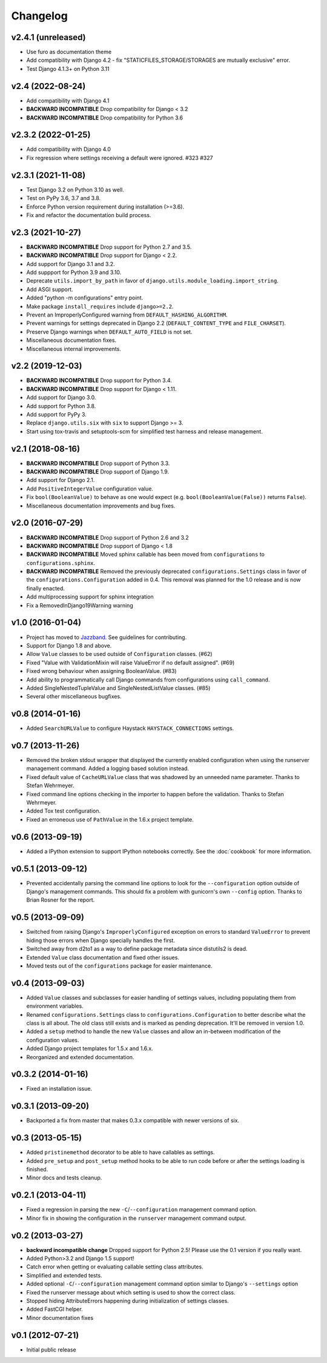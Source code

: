 .. :changelog:

Changelog
---------

v2.4.1 (unreleased)
^^^^^^^^^^^^^^^^^^^

- Use furo as documentation theme 
- Add compatibility with Django 4.2 - fix "STATICFILES_STORAGE/STORAGES are mutually exclusive" error.
- Test Django 4.1.3+ on Python 3.11

v2.4 (2022-08-24)
^^^^^^^^^^^^^^^^^

- Add compatibility with Django 4.1
- **BACKWARD INCOMPATIBLE** Drop compatibility for Django < 3.2
- **BACKWARD INCOMPATIBLE** Drop compatibility for Python 3.6

v2.3.2 (2022-01-25)
^^^^^^^^^^^^^^^^^^^

- Add compatibility with Django 4.0
- Fix regression where settings receiving a default were ignored. #323 #327

v2.3.1 (2021-11-08)
^^^^^^^^^^^^^^^^^^^

- Test Django 3.2 on Python 3.10 as well.

- Test on PyPy 3.6, 3.7 and 3.8.

- Enforce Python version requirement during installation (>=3.6).

- Fix and refactor the documentation build process.

v2.3 (2021-10-27)
^^^^^^^^^^^^^^^^^

- **BACKWARD INCOMPATIBLE** Drop support for Python 2.7 and 3.5.

- **BACKWARD INCOMPATIBLE** Drop support for Django < 2.2.

- Add support for Django 3.1 and 3.2.

- Add suppport for Python 3.9 and 3.10.

- Deprecate ``utils.import_by_path`` in favor of
  ``django.utils.module_loading.import_string``.

- Add ASGI support.

- Added "python -m configurations" entry point.

- Make package ``install_requires`` include ``django>=2.2``.

- Prevent an ImproperlyConfigured warning from ``DEFAULT_HASHING_ALGORITHM``.

- Prevent warnings for settings deprecated in Django 2.2
  (``DEFAULT_CONTENT_TYPE`` and ``FILE_CHARSET``).

- Preserve Django warnings when ``DEFAULT_AUTO_FIELD`` is not set.

- Miscellaneous documentation fixes.

- Miscellaneous internal improvements.

v2.2 (2019-12-03)
^^^^^^^^^^^^^^^^^

- **BACKWARD INCOMPATIBLE** Drop support for Python 3.4.

- **BACKWARD INCOMPATIBLE** Drop support for Django < 1.11.

- Add support for Django 3.0.

- Add support for Python 3.8.

- Add support for PyPy 3.

- Replace ``django.utils.six`` with ``six`` to support Django >= 3.

- Start using tox-travis and setuptools-scm for simplified test harness
  and release management.

v2.1 (2018-08-16)
^^^^^^^^^^^^^^^^^

- **BACKWARD INCOMPATIBLE** Drop support of Python 3.3.

- **BACKWARD INCOMPATIBLE** Drop support of Django 1.9.

- Add support for Django 2.1.

- Add ``PositiveIntegerValue`` configuration value.

- Fix ``bool(BooleanValue)`` to behave as one would expect (e.g.
  ``bool(BooleanValue(False))`` returns ``False``).

- Miscellaneous documentation improvements and bug fixes.

v2.0 (2016-07-29)
^^^^^^^^^^^^^^^^^

- **BACKWARD INCOMPATIBLE** Drop support of Python 2.6 and 3.2

- **BACKWARD INCOMPATIBLE** Drop support of Django < 1.8

- **BACKWARD INCOMPATIBLE** Moved sphinx callable has been moved from
  ``configurations`` to ``configurations.sphinx``.

- **BACKWARD INCOMPATIBLE** Removed the previously deprecated
  ``configurations.Settings`` class in favor of the
  ``configurations.Configuration`` added in 0.4. This removal was planned for
  the 1.0 release and is now finally enacted.

- Add multiprocessing support for sphinx integration

- Fix a RemovedInDjango19Warning warning

v1.0 (2016-01-04)
^^^^^^^^^^^^^^^^^

- Project has moved to `Jazzband <https://jazzband.co/>`_. See guidelines for
  contributing.

- Support for Django 1.8 and above.

- Allow ``Value`` classes to be used outside of ``Configuration`` classes. (#62)

- Fixed "Value with ValidationMixin will raise ValueError if no default assigned". (#69)

- Fixed wrong behaviour when assigning BooleanValue. (#83)

- Add ability to programmatically call Django commands from configurations using
  ``call_command``.

- Added SingleNestedTupleValue and SingleNestedListValue classes. (#85)

- Several other miscellaneous bugfixes.

v0.8 (2014-01-16)
^^^^^^^^^^^^^^^^^

- Added ``SearchURLValue`` to configure Haystack ``HAYSTACK_CONNECTIONS``
  settings.

v0.7 (2013-11-26)
^^^^^^^^^^^^^^^^^

- Removed the broken stdout wrapper that displayed the currently enabled
  configuration when using the runserver management command. Added a logging
  based solution instead.

- Fixed default value of ``CacheURLValue`` class that was shadowed by an
  unneeded name parameter. Thanks to Stefan Wehrmeyer.

- Fixed command line options checking in the importer to happen before the
  validation. Thanks to Stefan Wehrmeyer.

- Added Tox test configuration.

- Fixed an erroneous use of ``PathValue`` in the 1.6.x project template.

v0.6 (2013-09-19)
^^^^^^^^^^^^^^^^^

- Added a IPython extension to support IPython notebooks correctly. See
  the :doc:`cookbook` for more information.

v0.5.1 (2013-09-12)
^^^^^^^^^^^^^^^^^^^

- Prevented accidentally parsing the command line options to look for the
  ``--configuration`` option outside of Django's management commands.
  This should fix a problem with gunicorn's own ``--config`` option.
  Thanks to Brian Rosner for the report.

v0.5 (2013-09-09)
^^^^^^^^^^^^^^^^^

- Switched from raising Django's ``ImproperlyConfigured`` exception on errors
  to standard ``ValueError`` to prevent hiding those errors when Django
  specially handles the first.

- Switched away from d2to1 as a way to define package metadata since distutils2
  is dead.

- Extended ``Value`` class documentation and fixed other issues.

- Moved tests out of the ``configurations`` package for easier maintenance.

v0.4 (2013-09-03)
^^^^^^^^^^^^^^^^^

- Added ``Value`` classes and subclasses for easier handling of settings values,
  including populating them from environment variables.

- Renamed ``configurations.Settings`` class to ``configurations.Configuration``
  to better describe what the class is all about. The old class still exists
  and is marked as pending deprecation. It'll be removed in version 1.0.

- Added a ``setup`` method to handle the new ``Value`` classes and allow an
  in-between modification of the configuration values.

- Added Django project templates for 1.5.x and 1.6.x.

- Reorganized and extended documentation.

v0.3.2 (2014-01-16)
^^^^^^^^^^^^^^^^^^^

- Fixed an installation issue.

v0.3.1 (2013-09-20)
^^^^^^^^^^^^^^^^^^^

- Backported a fix from master that makes 0.3.x compatible with newer
  versions of six.

v0.3 (2013-05-15)
^^^^^^^^^^^^^^^^^

- Added ``pristinemethod`` decorator to be able to have callables as settings.

- Added ``pre_setup`` and ``post_setup`` method hooks to be able to run code
  before or after the settings loading is finished.

- Minor docs and tests cleanup.

v0.2.1 (2013-04-11)
^^^^^^^^^^^^^^^^^^^

- Fixed a regression in parsing the new ``-C``/``--configuration`` management
  command option.

- Minor fix in showing the configuration in the ``runserver`` management
  command output.

v0.2 (2013-03-27)
^^^^^^^^^^^^^^^^^

- **backward incompatible change** Dropped support for Python 2.5! Please use
  the 0.1 version if you really want.

- Added Python>3.2 and Django 1.5 support!

- Catch error when getting or evaluating callable setting class attributes.

- Simplified and extended tests.

- Added optional ``-C``/``--configuration`` management command option similar
  to Django's ``--settings`` option

- Fixed the runserver message about which setting is used to
  show the correct class.

- Stopped hiding AttributeErrors happening during initialization
  of settings classes.

- Added FastCGI helper.

- Minor documentation fixes

v0.1 (2012-07-21)
^^^^^^^^^^^^^^^^^

- Initial public release
